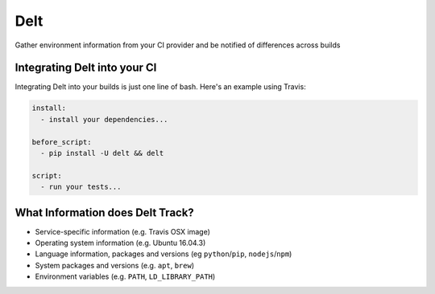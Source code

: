 Delt
====

Gather environment information from your CI provider and be
notified of differences across builds

Integrating Delt into your CI
-----------------------------

Integrating Delt into your builds is just one line of bash.
Here's an example using Travis:

.. code-block:: yaml

    install:
      - install your dependencies...

    before_script:
      - pip install -U delt && delt

    script:
      - run your tests...

What Information does Delt Track?
---------------------------------

- Service-specific information (e.g. Travis OSX image)
- Operating system information (e.g. Ubuntu 16.04.3)
- Language information, packages and versions (eg ``python``/``pip``, ``nodejs``/``npm``)
- System packages and versions (e.g. ``apt``, ``brew``)
- Environment variables (e.g. ``PATH``, ``LD_LIBRARY_PATH``)
